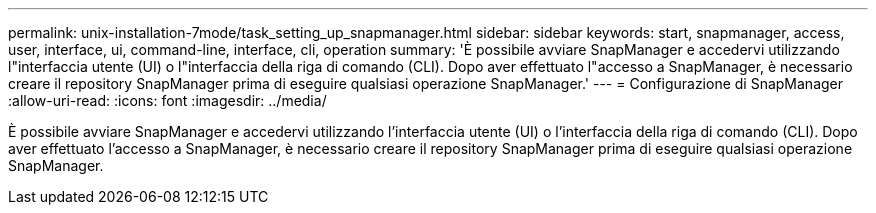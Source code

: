 ---
permalink: unix-installation-7mode/task_setting_up_snapmanager.html 
sidebar: sidebar 
keywords: start, snapmanager, access, user, interface, ui, command-line, interface, cli, operation 
summary: 'È possibile avviare SnapManager e accedervi utilizzando l"interfaccia utente (UI) o l"interfaccia della riga di comando (CLI). Dopo aver effettuato l"accesso a SnapManager, è necessario creare il repository SnapManager prima di eseguire qualsiasi operazione SnapManager.' 
---
= Configurazione di SnapManager
:allow-uri-read: 
:icons: font
:imagesdir: ../media/


[role="lead"]
È possibile avviare SnapManager e accedervi utilizzando l'interfaccia utente (UI) o l'interfaccia della riga di comando (CLI). Dopo aver effettuato l'accesso a SnapManager, è necessario creare il repository SnapManager prima di eseguire qualsiasi operazione SnapManager.
